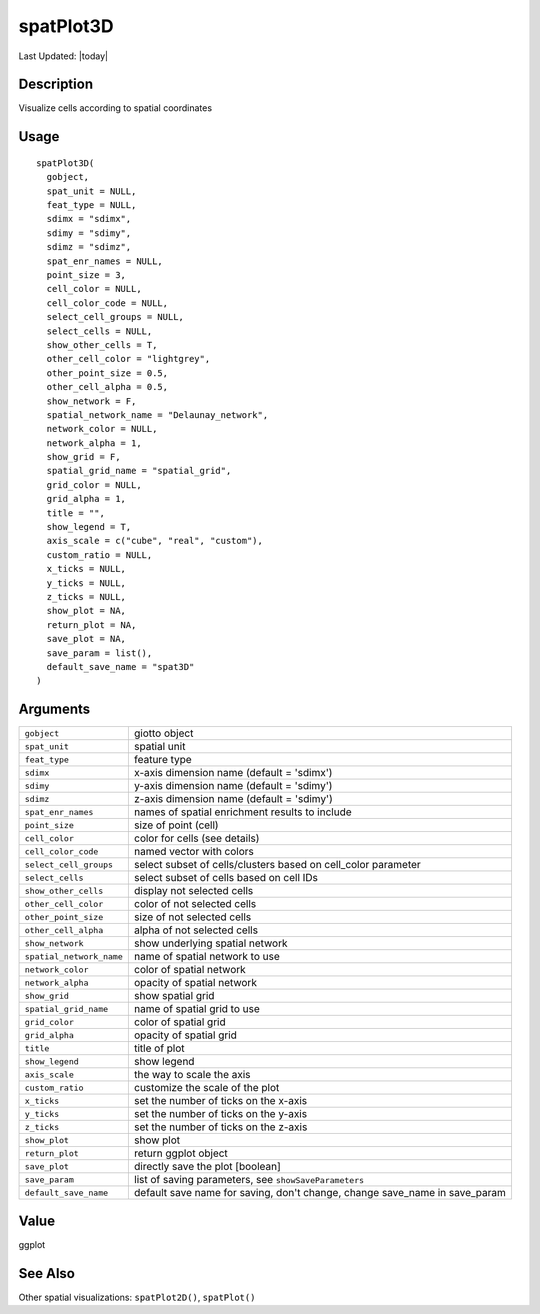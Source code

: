 spatPlot3D
----------

.. link-button:: https://github.com/drieslab/Giotto/tree/suite/R/spatial_visuals.R#L7798
		:type: url
		:text: View Source Code
		:classes: btn-outline-primary btn-block

Last Updated: |today|

Description
~~~~~~~~~~~

Visualize cells according to spatial coordinates

Usage
~~~~~

::

   spatPlot3D(
     gobject,
     spat_unit = NULL,
     feat_type = NULL,
     sdimx = "sdimx",
     sdimy = "sdimy",
     sdimz = "sdimz",
     spat_enr_names = NULL,
     point_size = 3,
     cell_color = NULL,
     cell_color_code = NULL,
     select_cell_groups = NULL,
     select_cells = NULL,
     show_other_cells = T,
     other_cell_color = "lightgrey",
     other_point_size = 0.5,
     other_cell_alpha = 0.5,
     show_network = F,
     spatial_network_name = "Delaunay_network",
     network_color = NULL,
     network_alpha = 1,
     show_grid = F,
     spatial_grid_name = "spatial_grid",
     grid_color = NULL,
     grid_alpha = 1,
     title = "",
     show_legend = T,
     axis_scale = c("cube", "real", "custom"),
     custom_ratio = NULL,
     x_ticks = NULL,
     y_ticks = NULL,
     z_ticks = NULL,
     show_plot = NA,
     return_plot = NA,
     save_plot = NA,
     save_param = list(),
     default_save_name = "spat3D"
   )

Arguments
~~~~~~~~~

+-----------------------------------+-----------------------------------+
| ``gobject``                       | giotto object                     |
+-----------------------------------+-----------------------------------+
| ``spat_unit``                     | spatial unit                      |
+-----------------------------------+-----------------------------------+
| ``feat_type``                     | feature type                      |
+-----------------------------------+-----------------------------------+
| ``sdimx``                         | x-axis dimension name (default =  |
|                                   | 'sdimx')                          |
+-----------------------------------+-----------------------------------+
| ``sdimy``                         | y-axis dimension name (default =  |
|                                   | 'sdimy')                          |
+-----------------------------------+-----------------------------------+
| ``sdimz``                         | z-axis dimension name (default =  |
|                                   | 'sdimy')                          |
+-----------------------------------+-----------------------------------+
| ``spat_enr_names``                | names of spatial enrichment       |
|                                   | results to include                |
+-----------------------------------+-----------------------------------+
| ``point_size``                    | size of point (cell)              |
+-----------------------------------+-----------------------------------+
| ``cell_color``                    | color for cells (see details)     |
+-----------------------------------+-----------------------------------+
| ``cell_color_code``               | named vector with colors          |
+-----------------------------------+-----------------------------------+
| ``select_cell_groups``            | select subset of cells/clusters   |
|                                   | based on cell_color parameter     |
+-----------------------------------+-----------------------------------+
| ``select_cells``                  | select subset of cells based on   |
|                                   | cell IDs                          |
+-----------------------------------+-----------------------------------+
| ``show_other_cells``              | display not selected cells        |
+-----------------------------------+-----------------------------------+
| ``other_cell_color``              | color of not selected cells       |
+-----------------------------------+-----------------------------------+
| ``other_point_size``              | size of not selected cells        |
+-----------------------------------+-----------------------------------+
| ``other_cell_alpha``              | alpha of not selected cells       |
+-----------------------------------+-----------------------------------+
| ``show_network``                  | show underlying spatial network   |
+-----------------------------------+-----------------------------------+
| ``spatial_network_name``          | name of spatial network to use    |
+-----------------------------------+-----------------------------------+
| ``network_color``                 | color of spatial network          |
+-----------------------------------+-----------------------------------+
| ``network_alpha``                 | opacity of spatial network        |
+-----------------------------------+-----------------------------------+
| ``show_grid``                     | show spatial grid                 |
+-----------------------------------+-----------------------------------+
| ``spatial_grid_name``             | name of spatial grid to use       |
+-----------------------------------+-----------------------------------+
| ``grid_color``                    | color of spatial grid             |
+-----------------------------------+-----------------------------------+
| ``grid_alpha``                    | opacity of spatial grid           |
+-----------------------------------+-----------------------------------+
| ``title``                         | title of plot                     |
+-----------------------------------+-----------------------------------+
| ``show_legend``                   | show legend                       |
+-----------------------------------+-----------------------------------+
| ``axis_scale``                    | the way to scale the axis         |
+-----------------------------------+-----------------------------------+
| ``custom_ratio``                  | customize the scale of the plot   |
+-----------------------------------+-----------------------------------+
| ``x_ticks``                       | set the number of ticks on the    |
|                                   | x-axis                            |
+-----------------------------------+-----------------------------------+
| ``y_ticks``                       | set the number of ticks on the    |
|                                   | y-axis                            |
+-----------------------------------+-----------------------------------+
| ``z_ticks``                       | set the number of ticks on the    |
|                                   | z-axis                            |
+-----------------------------------+-----------------------------------+
| ``show_plot``                     | show plot                         |
+-----------------------------------+-----------------------------------+
| ``return_plot``                   | return ggplot object              |
+-----------------------------------+-----------------------------------+
| ``save_plot``                     | directly save the plot [boolean]  |
+-----------------------------------+-----------------------------------+
| ``save_param``                    | list of saving parameters, see    |
|                                   | ``showSaveParameters``            |
+-----------------------------------+-----------------------------------+
| ``default_save_name``             | default save name for saving,     |
|                                   | don't change, change save_name in |
|                                   | save_param                        |
+-----------------------------------+-----------------------------------+

Value
~~~~~

ggplot

See Also
~~~~~~~~

Other spatial visualizations: ``spatPlot2D()``, ``spatPlot()``
